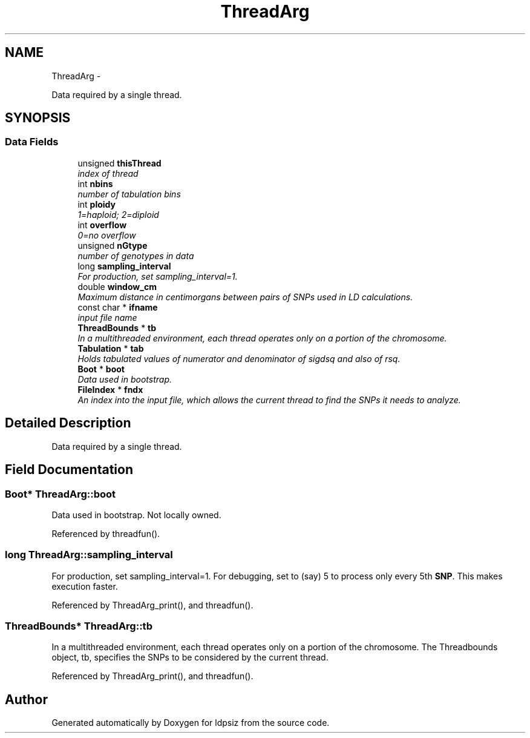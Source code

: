 .TH "ThreadArg" 3 "Wed May 28 2014" "Version 0.1" "ldpsiz" \" -*- nroff -*-
.ad l
.nh
.SH NAME
ThreadArg \- 
.PP
Data required by a single thread\&.  

.SH SYNOPSIS
.br
.PP
.SS "Data Fields"

.in +1c
.ti -1c
.RI "unsigned \fBthisThread\fP"
.br
.RI "\fIindex of thread \fP"
.ti -1c
.RI "int \fBnbins\fP"
.br
.RI "\fInumber of tabulation bins \fP"
.ti -1c
.RI "int \fBploidy\fP"
.br
.RI "\fI1=haploid; 2=diploid \fP"
.ti -1c
.RI "int \fBoverflow\fP"
.br
.RI "\fI0=no overflow \fP"
.ti -1c
.RI "unsigned \fBnGtype\fP"
.br
.RI "\fInumber of genotypes in data \fP"
.ti -1c
.RI "long \fBsampling_interval\fP"
.br
.RI "\fIFor production, set sampling_interval=1\&. \fP"
.ti -1c
.RI "double \fBwindow_cm\fP"
.br
.RI "\fIMaximum distance in centimorgans between pairs of SNPs used in LD calculations\&. \fP"
.ti -1c
.RI "const char * \fBifname\fP"
.br
.RI "\fIinput file name \fP"
.ti -1c
.RI "\fBThreadBounds\fP * \fBtb\fP"
.br
.RI "\fIIn a multithreaded environment, each thread operates only on a portion of the chromosome\&. \fP"
.ti -1c
.RI "\fBTabulation\fP * \fBtab\fP"
.br
.RI "\fIHolds tabulated values of numerator and denominator of sigdsq and also of rsq\&. \fP"
.ti -1c
.RI "\fBBoot\fP * \fBboot\fP"
.br
.RI "\fIData used in bootstrap\&. \fP"
.ti -1c
.RI "\fBFileIndex\fP * \fBfndx\fP"
.br
.RI "\fIAn index into the input file, which allows the current thread to find the SNPs it needs to analyze\&. \fP"
.in -1c
.SH "Detailed Description"
.PP 
Data required by a single thread\&. 
.SH "Field Documentation"
.PP 
.SS "\fBBoot\fP* ThreadArg::boot"

.PP
Data used in bootstrap\&. Not locally owned\&. 
.PP
Referenced by threadfun()\&.
.SS "long ThreadArg::sampling_interval"

.PP
For production, set sampling_interval=1\&. For debugging, set to (say) 5 to process only every 5th \fBSNP\fP\&. This makes execution faster\&. 
.PP
Referenced by ThreadArg_print(), and threadfun()\&.
.SS "\fBThreadBounds\fP* ThreadArg::tb"

.PP
In a multithreaded environment, each thread operates only on a portion of the chromosome\&. The Threadbounds object, tb, specifies the SNPs to be considered by the current thread\&. 
.PP
Referenced by ThreadArg_print(), and threadfun()\&.

.SH "Author"
.PP 
Generated automatically by Doxygen for ldpsiz from the source code\&.
